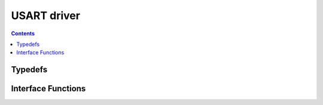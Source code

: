USART driver
============

.. autocmodule:: drivers/usart.h

.. contents::
    :depth: 3

Typedefs
--------

.. autoctype:: drivers/usart.h::csp_usart_conf_t
    :members:

Interface Functions
-------------------

.. autocfunction:: drivers/usart.h::csp_usart_open
.. autocfunction:: drivers/usart.h::csp_usart_write
.. autocfunction:: drivers/usart.h::csp_usart_lock
.. autocfunction:: drivers/usart.h::csp_usart_unlock
.. autocfunction:: drivers/usart.h::csp_usart_open_and_add_kiss_interface
